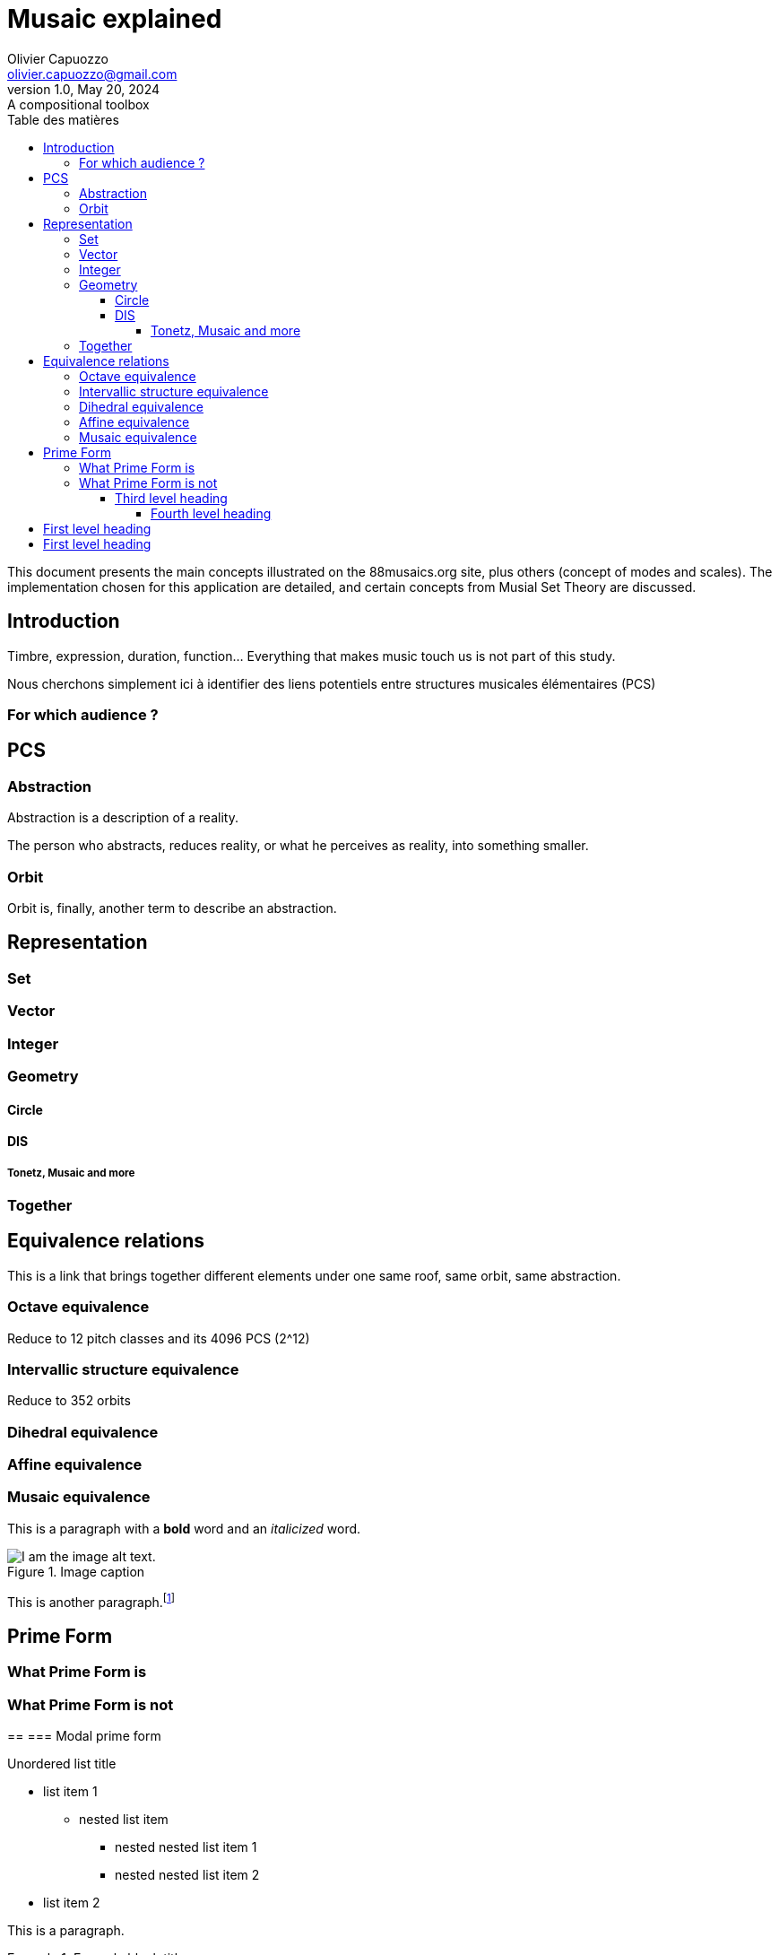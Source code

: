 = Musaic explained
Olivier Capuozzo <olivier.capuozzo@gmail.com>
1.0, May 20, 2024: A compositional toolbox
:description: support avec exercices
:icons: font
:listing-caption: Listing
:toc-title: Table des matières
:toc: left
:toclevels: 4
:url-quickref: https://docs.asciidoctor.org/asciidoc/latest/syntax-quick-reference/

ifdef::backend-pdf[]
:source-highlighter: rouge
endif::[]
ifndef::backend-pdf[]
:source-highlighter: highlight.js
endif::[]
:imagesdir: ../assets/images

This document presents the main concepts illustrated on the 88musaics.org site, plus others (concept of modes and scales). The implementation chosen for this application are detailed, and certain concepts from Musial Set Theory are discussed.

== Introduction

Timbre, expression, duration, function... Everything that makes music touch us is not part of this study.

Nous cherchons simplement ici à identifier des liens potentiels entre structures musicales élémentaires (PCS)

=== For which audience ?

== PCS

=== Abstraction

Abstraction is a description of a reality.

The person who abstracts, reduces reality, or what he perceives as reality, into something smaller.

=== Orbit
Orbit is, finally, another term to describe an abstraction.


== Representation

=== Set
=== Vector
=== Integer
=== Geometry

==== Circle
==== DIS
===== Tonetz, Musaic and more

=== Together

== Equivalence relations

This is a link that brings together different elements under one same roof, same orbit, same abstraction.


=== Octave equivalence

Reduce to 12 pitch classes and its 4096 PCS (2^12)

=== Intervallic structure equivalence

Reduce to 352 orbits


=== Dihedral equivalence

=== Affine equivalence

=== Musaic equivalence

This is a paragraph with a *bold* word and an _italicized_ word.

.Image caption
image::image-file-name.png[I am the image alt text.]

This is another paragraph.footnote:[I am footnote text and will be displayed at the bottom of the article.]

== Prime Form

=== What Prime Form is
=== What Prime Form is not

==
=== Modal prime form



.Unordered list title
* list item 1
** nested list item
*** nested nested list item 1
*** nested nested list item 2
* list item 2

This is a paragraph.

.Example block title
====
Content in an example block is subject to normal substitutions.
====

.Sidebar title
****
Sidebars contain aside text and are subject to normal substitutions.
****

==== Third level heading

[#id-for-listing-block]
.Listing block title
----
Content in a listing block is subject to verbatim substitutions.
Listing block content is commonly used to preserve code input.
----

===== Fourth level heading

.Table title
|===
|Column heading 1 |Column heading 2

|Column 1, row 1
|Column 2, row 1

|Column 1, row 2
|Column 2, row 2
|===

====== Fifth level heading

[quote,firstname lastname,movie title]
____
I am a block quote or a prose excerpt.
I am subject to normal substitutions.
____

[verse,firstname lastname,poem title and more]
____
I am a verse block.
  Indents and endlines are preserved in verse blocks.
____

== First level heading

TIP: There are five admonition labels: Tip, Note, Important, Caution and Warning.

// I am a comment and won't be rendered.

. ordered list item
.. nested ordered list item
. ordered list item

The text at the end of this sentence is cross referenced to <<_third_level_heading,the third level heading>>

== First level heading

This is a link to the https://docs.asciidoctor.org/home/[Asciidoctor documentation].
This is an attribute reference {url-quickref}[that links this text to the AsciiDoc Syntax Quick Reference].
